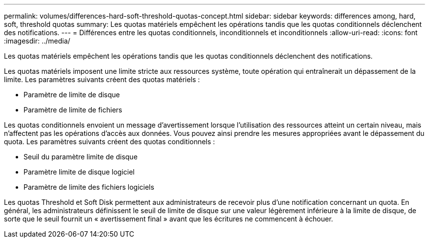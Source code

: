 ---
permalink: volumes/differences-hard-soft-threshold-quotas-concept.html 
sidebar: sidebar 
keywords: differences among, hard, soft, threshold quotas 
summary: Les quotas matériels empêchent les opérations tandis que les quotas conditionnels déclenchent des notifications. 
---
= Différences entre les quotas conditionnels, inconditionnels et inconditionnels
:allow-uri-read: 
:icons: font
:imagesdir: ../media/


[role="lead"]
Les quotas matériels empêchent les opérations tandis que les quotas conditionnels déclenchent des notifications.

Les quotas matériels imposent une limite stricte aux ressources système, toute opération qui entraînerait un dépassement de la limite. Les paramètres suivants créent des quotas matériels :

* Paramètre de limite de disque
* Paramètre de limite de fichiers


Les quotas conditionnels envoient un message d'avertissement lorsque l'utilisation des ressources atteint un certain niveau, mais n'affectent pas les opérations d'accès aux données. Vous pouvez ainsi prendre les mesures appropriées avant le dépassement du quota. Les paramètres suivants créent des quotas conditionnels :

* Seuil du paramètre limite de disque
* Paramètre limite de disque logiciel
* Paramètre de limite des fichiers logiciels


Les quotas Threshold et Soft Disk permettent aux administrateurs de recevoir plus d'une notification concernant un quota. En général, les administrateurs définissent le seuil de limite de disque sur une valeur légèrement inférieure à la limite de disque, de sorte que le seuil fournit un « avertissement final » avant que les écritures ne commencent à échouer.
